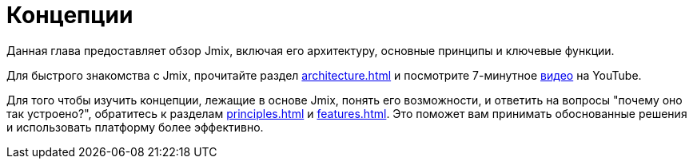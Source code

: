 = Концепции

Данная глава предоставляет обзор Jmix, включая его архитектуру, основные принципы и ключевые функции.

Для быстрого знакомства с Jmix, прочитайте раздел xref:architecture.adoc[] и посмотрите 7-минутное https://www.youtube.com/watch?v=MKDZU4PyUTY[видео^] на YouTube.

Для того чтобы изучить концепции, лежащие в основе Jmix, понять его возможности, и ответить на вопросы "почему оно так устроено?", обратитесь к разделам xref:principles.adoc[] и xref:features.adoc[]. Это поможет вам принимать обоснованные решения и использовать платформу более эффективно.
